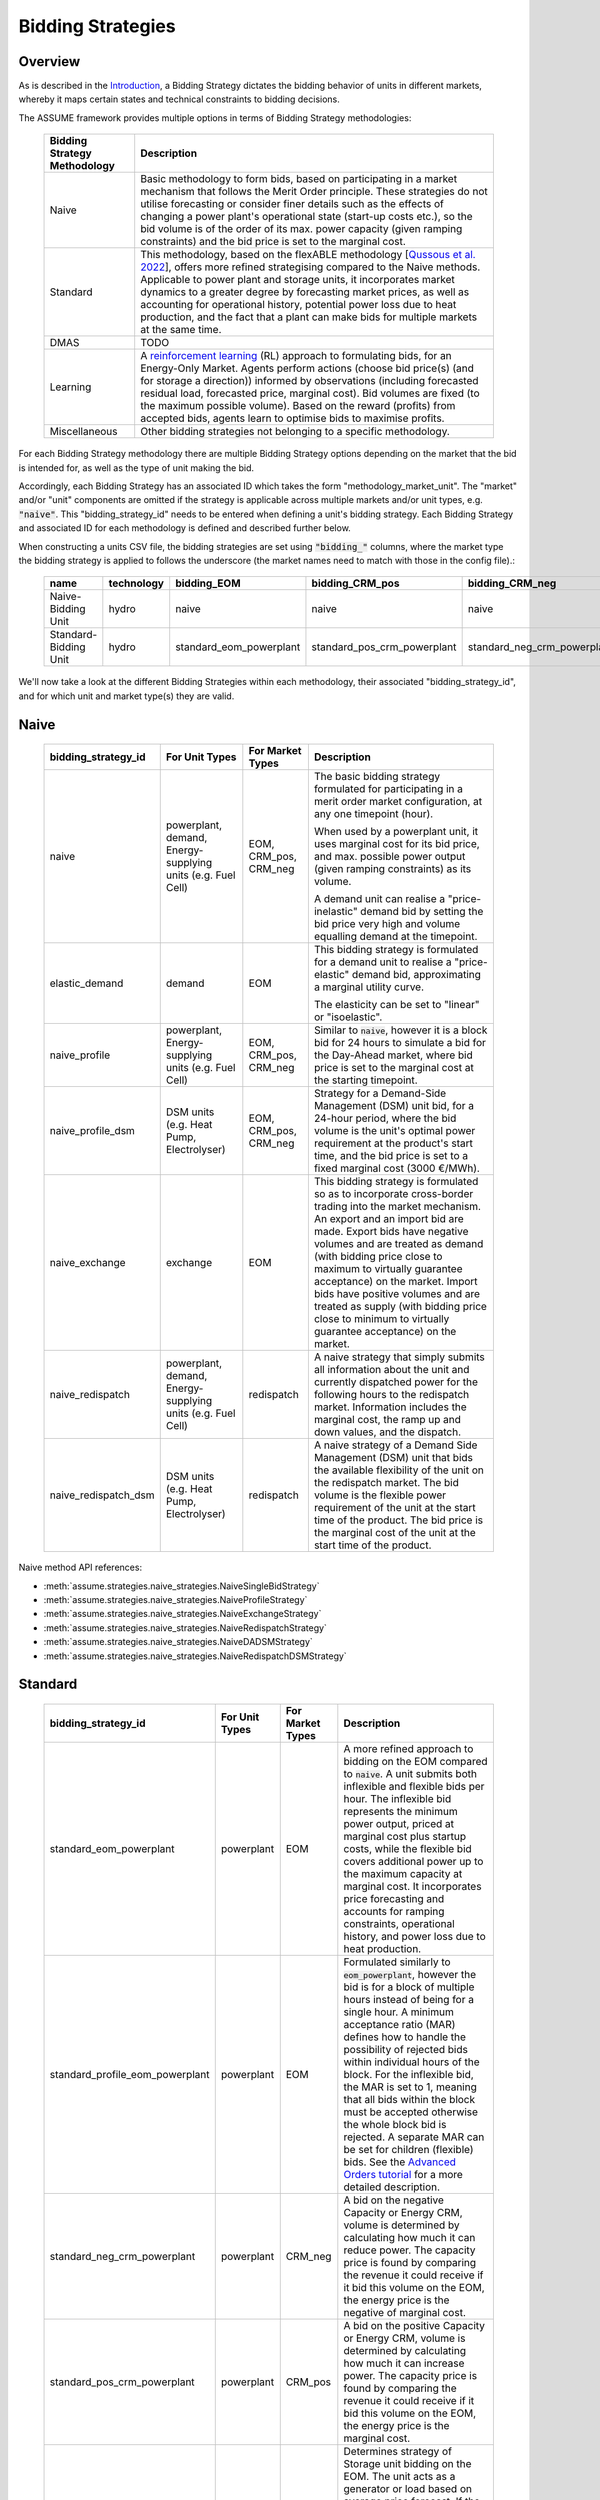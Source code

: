 .. SPDX-FileCopyrightText: ASSUME Developers
..
.. SPDX-License-Identifier: AGPL-3.0-or-later

Bidding Strategies
=====================

Overview
-------------

As is described in the `Introduction <https://assume.readthedocs.io/en/latest/introduction.html#exchangeable-bidding-strategy>`_,
a Bidding Strategy dictates the bidding behavior of units in different markets, whereby it maps certain states and technical constraints to bidding decisions.

The ASSUME framework provides multiple options in terms of Bidding Strategy methodologies:

 ============================== =============================================================
  Bidding Strategy Methodology   Description
 ============================== =============================================================
  Naive                          Basic methodology to form bids, based on participating in a market mechanism that follows the Merit Order principle. These strategies do not utilise forecasting
                                 or consider finer details such as the effects of changing a power plant's operational state (start-up costs etc.),
                                 so the bid volume is of the order of its max. power capacity (given ramping constraints) and the bid price is set to the marginal cost.
  Standard                       This methodology, based on the flexABLE methodology [`Qussous et al. 2022 <https://doi.org/10.3390/en15020494>`_],
                                 offers more refined strategising compared to the Naive methods. Applicable to power plant and storage units, it incorporates market dynamics to a
                                 greater degree by forecasting market prices, as well as accounting for operational history,
                                 potential power loss due to heat production,
                                 and the fact that a plant can make bids for multiple markets at the same time.
  DMAS                           TODO
  Learning                       A `reinforcement learning <https://assume.readthedocs.io/en/latest/learning.html>`_ (RL) approach to formulating bids, for an Energy-Only Market.
                                 Agents perform actions (choose bid price(s) (and for storage a direction)) informed by observations
                                 (including forecasted residual load, forecasted price, marginal cost). Bid volumes are fixed (to the maximum possible volume).
                                 Based on the reward (profits) from accepted bids, agents learn to optimise bids to maximise profits.
  Miscellaneous                  Other bidding strategies not belonging to a specific methodology.
 ============================== =============================================================

For each Bidding Strategy methodology there are multiple Bidding Strategy options depending on the market that the bid is intended for,
as well as the type of unit making the bid.

Accordingly, each Bidding Strategy has an associated ID which takes the form "methodology_market_unit". The "market" and/or "unit" components are omitted if
the strategy is applicable across multiple markets and/or unit types, e.g. :code:`"naive"`.
This "bidding_strategy_id" needs to be entered when defining a unit's bidding strategy. Each Bidding Strategy and associated ID for each methodology is defined and described further below.

When constructing a units CSV file, the bidding strategies are set using :code:`"bidding_"` columns, where the market type the bidding strategy is applied to
follows the underscore (the market names need to match with those in the config file).:

 ======================= ================== ========================= ============================= ============================= ===========
  name                    technology        bidding_EOM                bidding_CRM_pos               bidding_CRM_neg               max_power
 ======================= ================== ========================= ============================= ============================= ===========
  Naive-Bidding Unit      hydro              naive                     naive                         naive                         1000
  Standard-Bidding Unit   hydro              standard_eom_powerplant   standard_pos_crm_powerplant   standard_neg_crm_powerplant   1000
 ======================= ================== ========================= ============================= ============================= ===========

We'll now take a look at the different Bidding Strategies within each methodology, their associated "bidding_strategy_id", and for which unit and market type(s) they are valid.

Naive
-------------

 ========================= ======================= ================== =============================================================
  bidding_strategy_id       For Unit Types          For Market Types   Description
 ========================= ======================= ================== =============================================================
  naive                     powerplant,             EOM, CRM_pos,      The basic bidding strategy formulated for participating in a merit order
                            demand,                 CRM_neg            market configuration, at any one timepoint (hour).
                            Energy-supplying
                            units (e.g. Fuel Cell)                     When used by a powerplant unit, it uses marginal cost for its bid price, and max. possible power
                                                                       output (given ramping constraints) as its volume.

                                                                       A demand unit can realise a "price-inelastic" demand bid by setting
                                                                       the bid price very high and volume equalling demand at the timepoint.
  elastic_demand            demand                  EOM                This bidding strategy is formulated for a demand unit to realise a "price-elastic" demand bid,
                                                                       approximating a marginal utility curve.
                                                                       
                                                                       The elasticity can be set to "linear" or "isoelastic".
  naive_profile             powerplant,             EOM, CRM_pos,      Similar to :code:`naive`, however it is a block bid for 24 hours to
                            Energy-supplying        CRM_neg            simulate a bid for the Day-Ahead market, where bid price is set to the marginal cost
                            units (e.g. Fuel Cell)                     at the starting timepoint.
  naive_profile_dsm         DSM units (e.g. Heat    EOM, CRM_pos,      Strategy for a Demand-Side Management (DSM) unit bid, for a 24-hour period,
                            Pump, Electrolyser)     CRM_neg            where the bid volume is the unit's optimal power requirement
                                                                       at the product's start time, and the bid price is set to a fixed marginal cost (3000 €/MWh).
  naive_exchange            exchange                EOM                This bidding strategy is formulated so as to incorporate cross-border trading into the market mechanism.
                                                                       An export and an import bid are made.
                                                                       Export bids have negative volumes and are treated as demand
                                                                       (with bidding price close to maximum to virtually guarantee acceptance) on the market.
                                                                       Import bids have positive volumes and are treated as supply
                                                                       (with bidding price close to minimum to virtually guarantee acceptance) on the market.
  naive_redispatch          powerplant,             redispatch         A naive strategy that simply submits all information about the unit and
                            demand,                                    currently dispatched power for the following hours to the redispatch market.
                            Energy-supplying                           Information includes the marginal cost, the ramp up and down values, and the dispatch.
                            units (e.g. Fuel Cell)
  naive_redispatch_dsm      DSM units (e.g. Heat    redispatch         A naive strategy of a Demand Side Management (DSM) unit that bids the available flexibility of
                            Pump, Electrolyser)                        the unit on the redispatch market.
                                                                       The bid volume is the flexible power requirement of the unit at the start time of the product.
                                                                       The bid price is the marginal cost of the unit at the start time of the product.
 ========================= ======================= ================== =============================================================

Naive method API references:

- :meth:`assume.strategies.naive_strategies.NaiveSingleBidStrategy`
- :meth:`assume.strategies.naive_strategies.NaiveProfileStrategy`
- :meth:`assume.strategies.naive_strategies.NaiveExchangeStrategy`
- :meth:`assume.strategies.naive_strategies.NaiveRedispatchStrategy`
- :meth:`assume.strategies.naive_strategies.NaiveDADSMStrategy`
- :meth:`assume.strategies.naive_strategies.NaiveRedispatchDSMStrategy`

Standard
-------------

 ================================== ======================= ================== =============================================================
  bidding_strategy_id                For Unit Types          For Market Types   Description
 ================================== ======================= ================== =============================================================
  standard_eom_powerplant            powerplant              EOM                A more refined approach to bidding on the EOM compared to :code:`naive`.
                                                                                A unit submits both inflexible and flexible bids per hour.
                                                                                The inflexible bid represents the minimum power output, priced at marginal cost plus startup costs,
                                                                                while the flexible bid covers additional power up to the maximum capacity at marginal cost.
                                                                                It incorporates price forecasting and accounts for ramping constraints, operational history,
                                                                                and power loss due to heat production.
  standard_profile_eom_powerplant    powerplant              EOM                Formulated similarly to :code:`eom_powerplant`, however the bid is for a block of multiple hours
                                                                                instead of being for a single hour.
                                                                                A minimum acceptance ratio (MAR) defines how to handle the possibility of rejected bids
                                                                                within individual hours of the block. For the inflexible bid, the MAR is set to 1,
                                                                                meaning that all bids within the block must be accepted otherwise the whole block bid is rejected.
                                                                                A separate MAR can be set for children (flexible) bids.
                                                                                See the `Advanced Orders tutorial <https://assume.readthedocs.io/en/latest/examples/06_advanced_orders_example.html#1.-Basics>`_
                                                                                for a more detailed description.
  standard_neg_crm_powerplant        powerplant              CRM_neg            A bid on the negative Capacity or Energy CRM, volume is determined by calculating how much it can reduce power. The capacity price is
                                                                                found by comparing the revenue it could receive if it bid this volume on the EOM, the energy price is the negative of marginal cost.
  standard_pos_crm_powerplant        powerplant              CRM_pos            A bid on the positive Capacity or Energy CRM, volume is determined by calculating how much it can increase power. The capacity price is
                                                                                found by comparing the revenue it could receive if it bid this volume on the EOM, the energy price is the marginal cost.
  standard_eom_storage               storage                 EOM                Determines strategy of Storage unit bidding on the EOM. The unit acts as a generator or load based on average price forecast.
                                                                                If the current price forecast is greater than the average price, the Storage unit will bid to discharge at a price
                                                                                equal to the average price divided by the discharge efficiency. Otherwise, it will bid to charge at the average price
                                                                                multiplied by the charge efficiency. Calculates ramping constraints for charging and discharging based on theoretical state of charge (SOC),
                                                                                ensuring that power output is feasible. The bid volume is subject to the charge/discharge capacity of the unit.
  standard_neg_crm_storage           storage                 CRM_neg            Analogous to :code:`standard_eom_storage`, but bids either on the negative capacity CRM or energy CRM.
  standard_pos_crm_storage           storage                 CRM_pos            Analogous to :code:`standard_eom_storage`, but bids either on the positive capacity CRM or energy CRM.
 ================================== ======================= ================== =============================================================

Standard method API references:

- :meth:`assume.strategies.standard_powerplant.StandardEOMPowerplantStrategy`
- :meth:`assume.strategies.standard_advanced_orders.StandardProfileEOMPowerplantStrategy`
- :meth:`assume.strategies.standard_powerplant.StandardNegCRMPowerplantStrategy`
- :meth:`assume.strategies.standard_powerplant.StandardPosCRMPowerplantStrategy`
- :meth:`assume.strategies.standard_storage.StandardEOMStorageStrategy`
- :meth:`assume.strategies.standard_storage.StandardNegCRMStorageStrategy`
- :meth:`assume.strategies.standard_storage.StandardPosCRMStorageStrategy`

DMAS
-------------

 ================================== ======================= ================== =============================================================
  bidding_strategy_id                For Unit Types          For Market Types   Description
 ================================== ======================= ================== =============================================================
  dmas_powerplant                    powerplant              TODO               TODO
  dmas_storage                       storage                 TODO               TODO
 ================================== ======================= ================== =============================================================

DMAS method API references:

- :meth:`assume.strategies.dmas_powerplant.DmasPowerplantStrategy`
- :meth:`assume.strategies.dmas_storage.DmasStorageStrategy`

Learning
-------------

 ================================== ======================= ================== =============================================================
  bidding_strategy_id                For Unit Types          For Market Types   Description
 ================================== ======================= ================== =============================================================
  learning_eom_powerplant            powerplant              EOM                A `reinforcement learning <https://assume.readthedocs.io/en/latest/learning_algorithm.html#td3-twin-delayed-ddpg>`_ (RL) approach to formulating bids for a
                                                                                Power Plant in an Energy-Only Market. The agent's actions are
                                                                                two bid prices: one for the inflexible component (P_min) and another for the flexible component (P_max - P_min) of a unit's capacity.
                                                                                The bids are informed by 50 observations, which include forecasted residual load, forecasted price, total capacity, and marginal cost,
                                                                                all contributing to decision-making. Noise is added to the action, especially towards the beginning of the learning, to encourage exploration and novelty.

                                                                                The reward is calculated based on profits from executed bids, operational costs, opportunity costs (penalizing underutilized capacity),
                                                                                and a regret term to minimize missed revenue opportunities. This approach encourages full utilization of the unit's capacity.
  learning_eom_storage               storage                 EOM                Similar RL approach as :code:`learning_eom_powerplant`, for a Storage unit. The make-up of the observations is similar to those for
                                                                                :code:`learning_eom_powerplant`, with an additional observation being the State-of-Charge (SOC) of the storage unit. The agent has 2 actions -
                                                                                a bid price, and a bid direction (to buy, sell or do nothing). The bid volume is subject to the charge/discharge capacity of the unit.

                                                                                The reward is calculated based on profits from executed bids, with fixed costs for charging/discharging incorporated.
 ================================== ======================= ================== =============================================================

Learning method API references:

- :meth:`assume.strategies.learning_strategies.LearningEOMPowerplantStrategy`
- :meth:`assume.strategies.learning_strategies.LearningEOMStorageStrategy`

Other
-------------

 ================================== ======================= ================== =============================================================
  bidding_strategy_id                For Unit Types          For Market Types   Description
 ================================== ======================= ================== =============================================================
  misc_otc                           powerplant, demand      OTC                Similar to `naive`, however it is bid on the OTC market, representing bilateral trades.
  misc_manual                        Any                     Any                The bidding volume and price is manually entered.
 ================================== ======================= ================== =============================================================

Miscellaneous method API references:

- :meth:`assume.strategies.extended.OTCStrategy`
- :meth:`assume.strategies.manual_strategies.SimpleManualTerminalStrategy`
